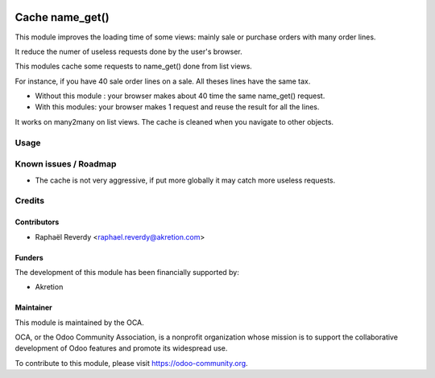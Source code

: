 .. image:: https://img.shields.io/badge/license-LGPL--3-blue.svg
   :target: http://www.gnu.org/licenses/lgpl-3.0-standalone.html
   :alt: License: LGPL-3

================
Cache name_get()
================

This module improves the loading time of some views: mainly sale or purchase orders 
with many order lines.

It reduce the numer of useless requests done by the user's browser.


This modules cache some requests to name_get() done from list views.

For instance, if you have 40 sale order lines on a sale. All theses lines have the same tax.

- Without this module : your browser makes about 40 time the same name_get() request.
- With this modules: your browser makes 1 request and reuse the result for all the lines.

It works on many2many on list views.
The cache is cleaned when you navigate to other objects.


Usage
=====


.. image:: https://odoo-community.org/website/image/ir.attachment/5784_f2813bd/datas
   :alt: Try me on Runbot
   :target: https://runbot.odoo-community.org/runbot/162/10.0

Known issues / Roadmap
======================

* The cache is not very aggressive, if put more globally it may catch more useless requests.


Credits
=======

Contributors
------------

* Raphaël Reverdy <raphael.reverdy@akretion.com>


Funders
-------

The development of this module has been financially supported by:

* Akretion


Maintainer
----------

.. image:: https://odoo-community.org/logo.png
   :alt: Odoo Community Association
   :target: https://odoo-community.org

This module is maintained by the OCA.

OCA, or the Odoo Community Association, is a nonprofit organization whose
mission is to support the collaborative development of Odoo features and
promote its widespread use.

To contribute to this module, please visit https://odoo-community.org.
